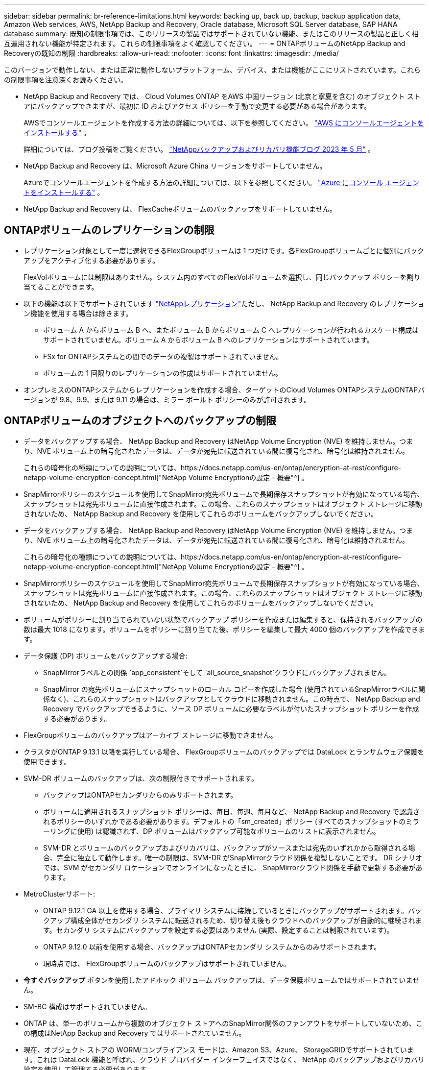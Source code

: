 ---
sidebar: sidebar 
permalink: br-reference-limitations.html 
keywords: backing up, back up, backup, backup application data, Amazon Web services, AWS, NetApp Backup and Recovery, Oracle database, Microsoft SQL Server database, SAP HANA database 
summary: 既知の制限事項では、このリリースの製品ではサポートされていない機能、またはこのリリースの製品と正しく相互運用されない機能が特定されます。これらの制限事項をよく確認してください。 
---
= ONTAPボリュームのNetApp Backup and Recoveryの既知の制限
:hardbreaks:
:allow-uri-read: 
:nofooter: 
:icons: font
:linkattrs: 
:imagesdir: ./media/


[role="lead"]
このバージョンで動作しない、または正常に動作しないプラットフォーム、デバイス、または機能がここにリストされています。これらの制限事項を注意深くお読みください。

* NetApp Backup and Recovery では、 Cloud Volumes ONTAP をAWS 中国リージョン (北京と寧夏を含む) のオブジェクト ストアにバックアップできますが、最初に ID およびアクセス ポリシーを手動で変更する必要がある場合があります。
+
AWSでコンソールエージェントを作成する方法の詳細については、以下を参照してください。 https://docs.netapp.com/us-en/console-setup-admin/task-install-connector-aws-bluexp.html["AWS にコンソールエージェントをインストールする"^] 。

+
詳細については、ブログ投稿をご覧ください。 https://community.netapp.com/t5/Tech-ONTAP-Blogs/BlueXP-Backup-and-Recovery-Feature-Blog-May-23-Updates/ba-p/444052["NetAppバックアップおよびリカバリ機能ブログ 2023 年 5 月"^] 。

* NetApp Backup and Recovery は、Microsoft Azure China リージョンをサポートしていません。
+
Azureでコンソールエージェントを作成する方法の詳細については、以下を参照してください。 https://docs.netapp.com/us-en/console-setup-admin/task-install-connector-azure-bluexp.html["Azure にコンソール エージェントをインストールする"^] 。

* NetApp Backup and Recovery は、 FlexCacheボリュームのバックアップをサポートしていません。




== ONTAPボリュームのレプリケーションの制限

* レプリケーション対象として一度に選択できるFlexGroupボリュームは 1 つだけです。各FlexGroupボリュームごとに個別にバックアップをアクティブ化する必要があります。
+
FlexVolボリュームには制限はありません。システム内のすべてのFlexVolボリュームを選択し、同じバックアップ ポリシーを割り当てることができます。

* 以下の機能は以下でサポートされています https://docs.netapp.com/us-en/data-services-replication/index.html["NetAppレプリケーション"]ただし、 NetApp Backup and Recovery のレプリケーション機能を使用する場合は除きます。
+
** ボリューム A からボリューム B へ、またボリューム B からボリューム C へレプリケーションが行われるカスケード構成はサポートされていません。ボリューム A からボリューム B へのレプリケーションはサポートされています。
** FSx for ONTAPシステムとの間でのデータの複製はサポートされていません。
** ボリュームの 1 回限りのレプリケーションの作成はサポートされていません。


* オンプレミスのONTAPシステムからレプリケーションを作成する場合、ターゲットのCloud Volumes ONTAPシステムのONTAPバージョンが 9.8、9.9、または 9.11 の場合は、ミラー ボールト ポリシーのみが許可されます。




== ONTAPボリュームのオブジェクトへのバックアップの制限

* データをバックアップする場合、 NetApp Backup and Recovery はNetApp Volume Encryption (NVE) を維持しません。つまり、NVE ボリューム上の暗号化されたデータは、データが宛先に転送されている間に復号化され、暗号化は維持されません。
+
これらの暗号化の種類についての説明については、https://docs.netapp.com/us-en/ontap/encryption-at-rest/configure-netapp-volume-encryption-concept.html["NetApp Volume Encryptionの設定 - 概要"^] 。



* SnapMirrorポリシーのスケジュールを使用してSnapMirror宛先ボリュームで長期保存スナップショットが有効になっている場合、スナップショットは宛先ボリュームに直接作成されます。この場合、これらのスナップショットはオブジェクト ストレージに移動されないため、 NetApp Backup and Recovery を使用してこれらのボリュームをバックアップしないでください。
* データをバックアップする場合、 NetApp Backup and Recovery はNetApp Volume Encryption (NVE) を維持しません。つまり、NVE ボリューム上の暗号化されたデータは、データが宛先に転送されている間に復号化され、暗号化は維持されません。
+
これらの暗号化の種類についての説明については、https://docs.netapp.com/us-en/ontap/encryption-at-rest/configure-netapp-volume-encryption-concept.html["NetApp Volume Encryptionの設定 - 概要"^] 。



* SnapMirrorポリシーのスケジュールを使用してSnapMirror宛先ボリュームで長期保存スナップショットが有効になっている場合、スナップショットは宛先ボリュームに直接作成されます。この場合、これらのスナップショットはオブジェクト ストレージに移動されないため、 NetApp Backup and Recovery を使用してこれらのボリュームをバックアップしないでください。
* ボリュームがポリシーに割り当てられていない状態でバックアップ ポリシーを作成または編集すると、保持されるバックアップの数は最大 1018 になります。ボリュームをポリシーに割り当てた後、ポリシーを編集して最大 4000 個のバックアップを作成できます。
* データ保護 (DP) ボリュームをバックアップする場合:
+
** SnapMirrorラベルとの関係 `app_consistent`そして `all_source_snapshot`クラウドにバックアップされません。
** SnapMirror の宛先ボリュームにスナップショットのローカル コピーを作成した場合 (使用されているSnapMirrorラベルに関係なく)、これらのスナップショットはバックアップとしてクラウドに移動されません。この時点で、 NetApp Backup and Recovery でバックアップできるように、ソース DP ボリュームに必要なラベルが付いたスナップショット ポリシーを作成する必要があります。


* FlexGroupボリュームのバックアップはアーカイブ ストレージに移動できません。
* クラスタがONTAP 9.13.1 以降を実行している場合、 FlexGroupボリュームのバックアップでは DataLock とランサムウェア保護を使用できます。
* SVM-DR ボリュームのバックアップは、次の制限付きでサポートされます。
+
** バックアップはONTAPセカンダリからのみサポートされます。
** ボリュームに適用されるスナップショット ポリシーは、毎日、毎週、毎月など、 NetApp Backup and Recovery で認識されるポリシーのいずれかである必要があります。デフォルトの「sm_created」ポリシー (すべてのスナップショットのミラーリングに使用) は認識されず、DP ボリュームはバックアップ可能なボリュームのリストに表示されません。
** SVM-DR とボリュームのバックアップおよびリカバリは、バックアップがソースまたは宛先のいずれかから取得される場合、完全に独立して動作します。唯一の制限は、SVM-DR がSnapMirrorクラウド関係を複製しないことです。  DR シナリオでは、SVM がセカンダリ ロケーションでオンラインになったときに、 SnapMirrorクラウド関係を手動で更新する必要があります。




* MetroClusterサポート:
+
** ONTAP 9.12.1 GA 以上を使用する場合、プライマリ システムに接続しているときにバックアップがサポートされます。バックアップ構成全体がセカンダリ システムに転送されるため、切り替え後もクラウドへのバックアップが自動的に継続されます。セカンダリ システムにバックアップを設定する必要はありません (実際、設定することは制限されています)。
** ONTAP 9.12.0 以前を使用する場合、バックアップはONTAPセカンダリ システムからのみサポートされます。
** 現時点では、 FlexGroupボリュームのバックアップはサポートされていません。


* *今すぐバックアップ* ボタンを使用したアドホック ボリューム バックアップは、データ保護ボリュームではサポートされていません。
* SM-BC 構成はサポートされていません。
* ONTAP は、単一のボリュームから複数のオブジェクト ストアへのSnapMirror関係のファンアウトをサポートしていないため、この構成はNetApp Backup and Recovery ではサポートされていません。
* 現在、オブジェクト ストアの WORM/コンプライアンス モードは、Amazon S3、Azure、 StorageGRIDでサポートされています。これは DataLock 機能と呼ばれ、クラウド プロバイダー インターフェイスではなく、 NetApp のバックアップおよびリカバリ設定を使用して管理する必要があります。




== ONTAPボリュームのリストア制限

これらの制限は、特に明記されていない限り、ファイルとフォルダーを復元する検索と復元、および参照と復元の両方の方法に適用されます。

* 参照と復元では、一度に最大 100 個の個別のファイルを復元できます。
* 検索と復元では一度に 1 つのファイルを復元できます。
* ONTAP 9.13.0 以降を使用している場合、Browse & Restore および Search & Restore では、フォルダーとその中のすべてのファイルおよびサブフォルダーを復元できます。
+
9.11.1 より大きく 9.13.0 より前のバージョンのONTAPを使用している場合、復元操作では選択したフォルダとそのフォルダ内のファイルのみを復元できます。サブフォルダやサブフォルダ内のファイルは復元されません。

+
ONTAP 9.11.1 より前のバージョンを使用する場合、フォルダの復元はサポートされません。

* ディレクトリ/フォルダの復元は、クラスタがONTAP 9.13.1 以降を実行している場合にのみ、アーカイブ ストレージに存在するデータに対してサポートされます。
* ディレクトリ/フォルダの復元は、クラスタがONTAP 9.13.1 以降を実行している場合にのみ、DataLock を使用して保護されているデータに対してサポートされます。
* ディレクトリ/フォルダーの復元は、現在、レプリケーションやローカル スナップショットからはサポートされていません。
* FlexGroupボリュームからFlexVolボリュームへのリストア、またはFlexVolボリュームからFlexGroupボリュームへのリストアはサポートされていません。
* 復元するファイルは、宛先ボリュームの言語と同じ言語を使用する必要があります。言語が同じでない場合はエラー メッセージが表示されます。
* Azure アーカイブ ストレージからStorageGRIDシステムにデータを復元する場合、_高_ 復元優先度はサポートされません。
* DP ボリュームをバックアップした後で、そのボリュームとのSnapMirror関係を解除することにした場合、 SnapMirror関係も削除するか、 SnapMirror の方向を逆にしない限り、そのボリュームにファイルを復元することはできません。
* クイック復元の制限:
+
** 宛先の場所は、 ONTAP 9.13.0 以降を使用するCloud Volumes ONTAPシステムである必要があります。
** アーカイブされたストレージに保存されているバックアップではサポートされません。
** FlexGroupボリュームは、クラウド バックアップが作成されたソース システムでONTAP 9.12.1 以降が実行されている場合にのみサポートされます。
** SnapLockボリュームは、クラウド バックアップが作成されたソース システムでONTAP 9.11.0 以降が実行されている場合にのみサポートされます。



